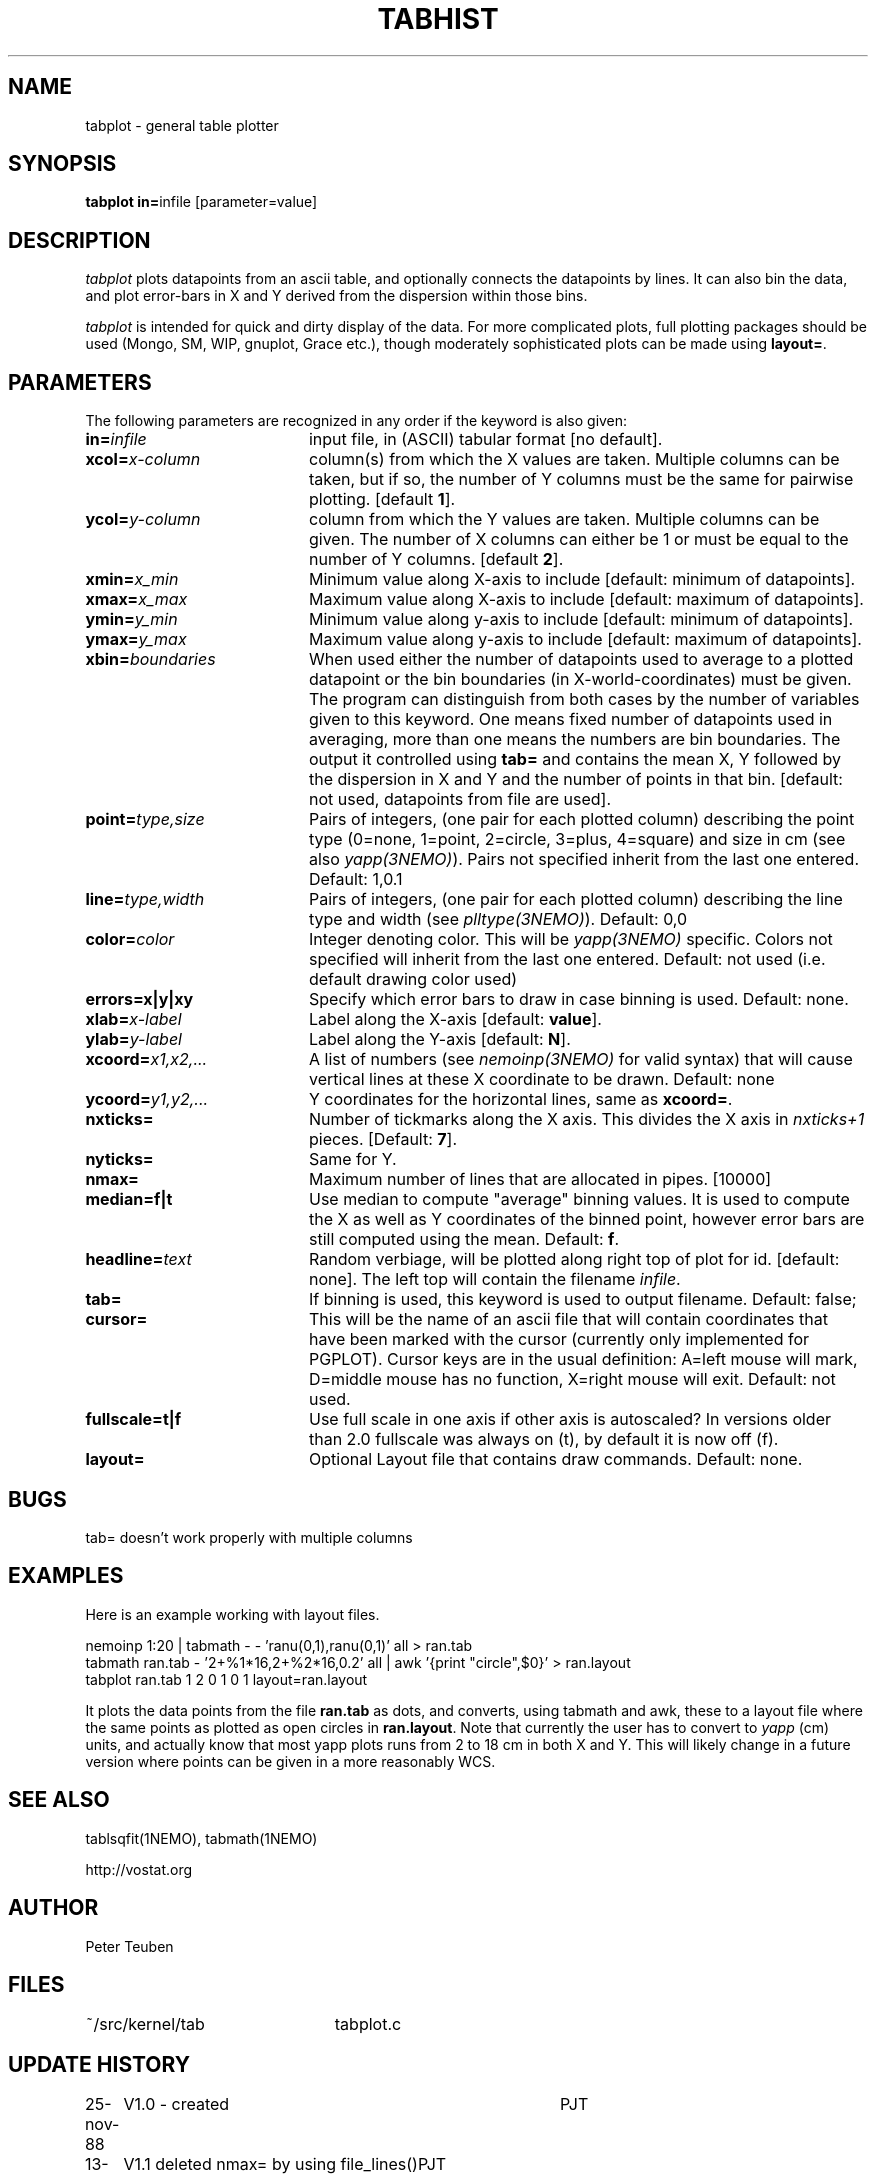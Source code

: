.TH TABHIST 1NEMO "3 August 2002"
.SH NAME
tabplot \- general table plotter
.SH SYNOPSIS
.PP
\fBtabplot in=\fPinfile [parameter=value]
.SH DESCRIPTION
\fItabplot\fP plots datapoints from an ascii table, and optionally
connects the datapoints by lines. It can also bin the data, and plot
error-bars in X and Y derived from the dispersion within those bins.
.PP
\fItabplot\fP is intended for quick and dirty display of the data. 
For more complicated plots, full plotting packages should be used
(Mongo, SM, WIP, gnuplot, Grace etc.), though moderately sophisticated
plots can be made using \fBlayout=\fP.
.SH PARAMETERS
The following parameters are recognized in any order if the keyword is also
given:
.TP 20
\fBin=\fIinfile\fP
input file, in (ASCII) tabular format [no default].
.TP
\fBxcol=\fIx-column\fP
column(s) from which the X values are taken. Multiple columns can be
taken, but if so, the number of Y columns must be the same for
pairwise plotting.
[default \fB1\fP].
.TP
\fBycol=\fIy-column\fP
column from which the Y values are taken. Multiple columns can be
given. The number of X columns can either be 1 or must be equal to
the number of Y columns.
[default \fB2\fP].
.TP
\fBxmin=\fIx_min\fP
Minimum value along X-axis to include [default: minimum of datapoints].
.TP
\fBxmax=\fIx_max\fP
Maximum value along X-axis to include [default: maximum of datapoints].
.TP
\fBymin=\fIy_min\fP
Minimum value along y-axis to include [default: minimum of datapoints].
.TP
\fBymax=\fIy_max\fP
Maximum value along y-axis to include [default: maximum of datapoints].
.TP
\fBxbin=\fIboundaries\fP
When used either the number of datapoints used to average to a plotted
datapoint or the bin boundaries (in X-world-coordinates) must be given.
The program can distinguish from both cases by the number of variables
given to this keyword. One means fixed number of datapoints used in
averaging, more than one means the numbers are bin boundaries. The output
it controlled using \fBtab=\fP and contains the
mean X, Y followed by the dispersion in X and Y and the number of
points in that bin.
[default: not used, datapoints from file are used].
.TP
\fBpoint=\fP\fItype,size\fP
Pairs of integers, (one pair for each plotted column) describing the
point type (0=none, 1=point, 2=circle, 3=plus, 4=square)
and size in cm (see also \fIyapp(3NEMO)\fP). Pairs not specified
inherit from the last one entered. Default: 1,0.1
.TP
\fBline=\fP\fItype,width\fP
Pairs of integers, (one pair for each plotted column) describing the
line type and width (see \fIplltype(3NEMO)\fP). Default: 0,0
.TP
\fBcolor=\fP\fIcolor\fP
Integer denoting color. This will be \fIyapp(3NEMO)\fP specific.
Colors not specified will inherit from the last
one entered.
Default: not used (i.e. default drawing color used)
.TP
\fBerrors=x|y|xy\fP
Specify which error bars to draw in case binning is used. Default: none.
.TP
\fBxlab=\fIx-label\fP
Label along the X-axis [default: \fBvalue\fP].
.TP
\fBylab=\fIy-label\fP
Label along the Y-axis [default: \fBN\fP].
.TP
\fBxcoord=\fP\fIx1,x2,...\fP
A list of numbers (see \fInemoinp(3NEMO)\fP for valid syntax) that will
cause vertical lines at these X coordinate to be drawn. Default: none
.TP
\fBycoord=\fP\fIy1,y2,...\fP
Y coordinates for the horizontal lines, same as \fBxcoord=\fP.
.TP
\fBnxticks=\fP
Number of tickmarks along the X axis. This divides the X axis in
\fInxticks+1\fP pieces. [Default: \fB7\fP].
.TP
\fBnyticks=\fP
Same for Y.
.TP
\fBnmax=\fP
Maximum number of lines that are allocated in pipes. [10000]
.TP
\fBmedian=f|t\fP
Use median to compute "average" binning values. It is used to 
compute the X as well as Y coordinates of the binned point, however
error bars are still computed using the mean.
Default: \fBf\fP.
.TP
\fBheadline=\fItext\fP
Random verbiage, will be plotted along right top of plot for id. [default: none].
The left top will contain the filename \fIinfile\fP.
.TP
\fBtab=\fP
If binning is used, this keyword is used to 
output filename. Default: false;
.TP
\fBcursor=\fP
This will be the name of an ascii file that will contain coordinates
that have been marked with the cursor (currently only implemented for
PGPLOT). Cursor keys are in the usual definition: A=left mouse will mark,
D=middle mouse has no function, X=right mouse will exit. 
Default: not used.
.TP
\fBfullscale=t|f\fP
Use full scale in one axis if other axis is autoscaled? In versions older
than 2.0 fullscale was always on (t), by default it is now off (f).
.TP
\fBlayout=\fP
Optional Layout file that contains draw commands. Default: none.
.SH BUGS
tab= doesn't work properly with multiple columns
.SH EXAMPLES
Here is an example working with layout files. 
.nf

  nemoinp 1:20 | tabmath - -  'ranu(0,1),ranu(0,1)' all > ran.tab
  tabmath ran.tab - '2+%1*16,2+%2*16,0.2' all | awk '{print "circle",$0}' > ran.layout
  tabplot ran.tab 1 2 0 1 0 1 layout=ran.layout

.fi
It plots the data points from the file \fBran.tab\fP as dots, and
converts, using tabmath and awk, these to a layout file where the
same points as plotted as open circles in \fBran.layout\fP. Note that
currently the user has to convert to \fIyapp\fP (cm) units, and 
actually know that most yapp plots runs from 2 to 18 cm in both X and Y.
This will likely change in a future version where points can be given
in a more reasonably WCS.
.SH "SEE ALSO"
tablsqfit(1NEMO), tabmath(1NEMO)
.PP
http://vostat.org
.SH AUTHOR
Peter Teuben
.SH FILES
.nf
.ta +3.0i
~/src/kernel/tab	tabplot.c
.fi
.SH "UPDATE HISTORY"
.nf
.ta +1.0i +4.0i
25-nov-88	V1.0 - created  	PJT
13-nov-90	V1.1 deleted nmax= by using file_lines()	PJT
26-jan-95	V1.5a multi-column plotting support, trickmarks, extra coord lines	PJT
14-feb-96	V1.6 added cursor= keyword (*PGPLOT only*)	PJT
7-may-98	V2.0 added median= for binning method	PJT
25-jul-98	V2.0b added line=lwidth,lstyle w/ lstyle<0 histogram (thank Kartik)	PJT
31-mar-99	V2.1 autoscaling now takes range in other axis into account	PJT
28-jul-99	V2.2 added color=
21-jul-00	V2.3 min & max can be separately set	PJT
2-aug-02	V2.5 allow number of x columns to be > 1	PJT
.fi
